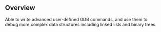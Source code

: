 ** Overview
Able to write advanced user-defined GDB commands, and use them to debug more complex data structures including linked lists and binary trees.
